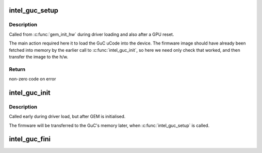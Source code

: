 .. -*- coding: utf-8; mode: rst -*-
.. src-file: drivers/gpu/drm/i915/intel_guc_loader.c

.. _`intel_guc_setup`:

intel_guc_setup
===============

.. c:function:: int intel_guc_setup(struct drm_device *dev)

    finish preparing the GuC for activity

    :param struct drm_device \*dev:
        drm device

.. _`intel_guc_setup.description`:

Description
-----------

Called from \ :c:func:`gem_init_hw`\  during driver loading and also after a GPU reset.

The main action required here it to load the GuC uCode into the device.
The firmware image should have already been fetched into memory by the
earlier call to \ :c:func:`intel_guc_init`\ , so here we need only check that worked,
and then transfer the image to the h/w.

.. _`intel_guc_setup.return`:

Return
------

non-zero code on error

.. _`intel_guc_init`:

intel_guc_init
==============

.. c:function:: void intel_guc_init(struct drm_device *dev)

    define parameters and fetch firmware

    :param struct drm_device \*dev:
        drm device

.. _`intel_guc_init.description`:

Description
-----------

Called early during driver load, but after GEM is initialised.

The firmware will be transferred to the GuC's memory later,
when \ :c:func:`intel_guc_setup`\  is called.

.. _`intel_guc_fini`:

intel_guc_fini
==============

.. c:function:: void intel_guc_fini(struct drm_device *dev)

    clean up all allocated resources

    :param struct drm_device \*dev:
        drm device

.. This file was automatic generated / don't edit.

